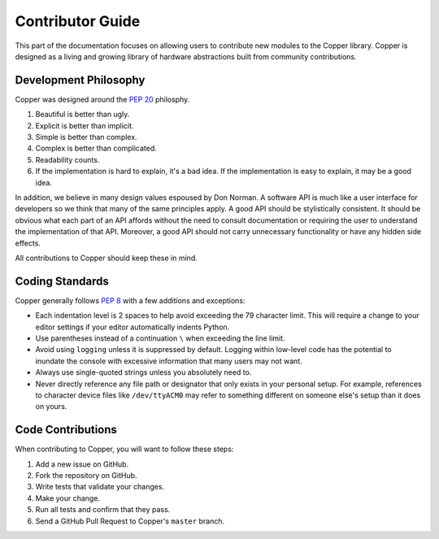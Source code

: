 .. _contributing:

Contributor Guide
=================

This part of the documentation focuses on allowing users to contribute new
modules to the Copper library. Copper is designed as a living and growing
library of hardware abstractions built from community contributions.

.. _philosophy:

Development Philosophy
----------------------

Copper was designed around the :pep:`20` philosphy.

#. Beautiful is better than ugly.
#. Explicit is better than implicit.
#. Simple is better than complex.
#. Complex is better than complicated.
#. Readability counts.
#. If the implementation is hard to explain, it's a bad idea. If the
   implementation is easy to explain, it may be a good idea.

In addition, we believe in many design values espoused by Don Norman. A
software API is much like a user interface for developers so we think that
many of the same principles apply. A good API should be stylistically
consistent. It should be obvious what each part of an API affords without
the need to consult documentation or requiring the user to understand the
implementation of that API. Moreover, a good API should not carry unnecessary
functionality or have any hidden side effects.

All contributions to Copper should keep these in mind.

.. _coding_standards:

Coding Standards
----------------

Copper generally follows :pep:`8` with a few additions and exceptions:

* Each indentation level is 2 spaces to help avoid exceeding the 79 character
  limit. This will require a change to your editor settings if your editor
  automatically indents Python.
* Use parentheses instead of a continuation ``\`` when exceeding the line
  limit.
* Avoid using ``logging`` unless it is suppressed by default. Logging within
  low-level code has the potential to inundate the console with excessive
  information that many users may not want.
* Always use single-quoted strings unless you absolutely need to.
* Never directly reference any file path or designator that only exists in
  your personal setup. For example, references to character device files like
  ``/dev/ttyACM0`` may refer to something different on someone else's setup
  than it does on yours.

.. _github:

Code Contributions
------------------

When contributing to Copper, you will want to follow these steps:

#. Add a new issue on GitHub.
#. Fork the repository on GitHub.
#. Write tests that validate your changes.
#. Make your change.
#. Run all tests and confirm that they pass.
#. Send a GitHub Pull Request to Copper's ``master`` branch.
